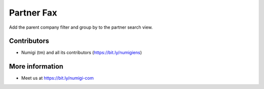 Partner Fax
===========
Add the parent company filter and group by to the partner search view.

.. image:: static/description/filter_on_parent_company.png

.. image:: static/description/goup_by_parent_company.png

Contributors
------------
* Numigi (tm) and all its contributors (https://bit.ly/numigiens)

More information
----------------
* Meet us at https://bit.ly/numigi-com
